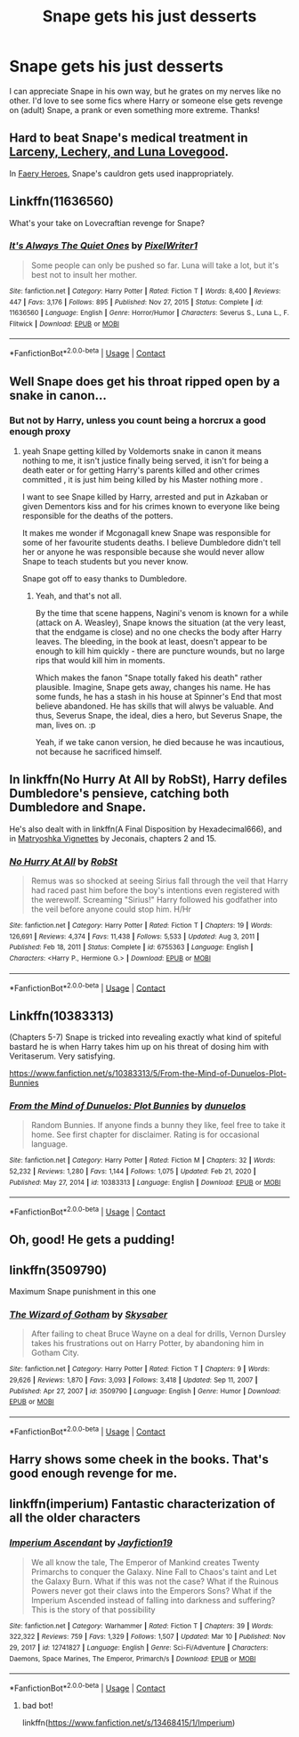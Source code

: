 #+TITLE: Snape gets his just desserts

* Snape gets his just desserts
:PROPERTIES:
:Author: lulushcaanteater
:Score: 25
:DateUnix: 1612835807.0
:DateShort: 2021-Feb-09
:FlairText: Request
:END:
I can appreciate Snape in his own way, but he grates on my nerves like no other. I'd love to see some fics where Harry or someone else gets revenge on (adult) Snape, a prank or even something more extreme. Thanks!


** Hard to beat Snape's medical treatment in [[https://www.fanfiction.net/s/3695087/1/Larceny-Lechery-and-Luna-Lovegood][Larceny, Lechery, and Luna Lovegood]].

In [[https://www.fanfiction.net/s/8233288/1/Faery-Heroes][Faery Heroes]], Snape's cauldron gets used inappropriately.
:PROPERTIES:
:Author: munin295
:Score: 12
:DateUnix: 1612841590.0
:DateShort: 2021-Feb-09
:END:


** Linkffn(11636560)

What's your take on Lovecraftian revenge for Snape?
:PROPERTIES:
:Author: CryptidGrimnoir
:Score: 6
:DateUnix: 1612871511.0
:DateShort: 2021-Feb-09
:END:

*** [[https://www.fanfiction.net/s/11636560/1/][*/It's Always The Quiet Ones/*]] by [[https://www.fanfiction.net/u/5088760/PixelWriter1][/PixelWriter1/]]

#+begin_quote
  Some people can only be pushed so far. Luna will take a lot, but it's best not to insult her mother.
#+end_quote

^{/Site/:} ^{fanfiction.net} ^{*|*} ^{/Category/:} ^{Harry} ^{Potter} ^{*|*} ^{/Rated/:} ^{Fiction} ^{T} ^{*|*} ^{/Words/:} ^{8,400} ^{*|*} ^{/Reviews/:} ^{447} ^{*|*} ^{/Favs/:} ^{3,176} ^{*|*} ^{/Follows/:} ^{895} ^{*|*} ^{/Published/:} ^{Nov} ^{27,} ^{2015} ^{*|*} ^{/Status/:} ^{Complete} ^{*|*} ^{/id/:} ^{11636560} ^{*|*} ^{/Language/:} ^{English} ^{*|*} ^{/Genre/:} ^{Horror/Humor} ^{*|*} ^{/Characters/:} ^{Severus} ^{S.,} ^{Luna} ^{L.,} ^{F.} ^{Flitwick} ^{*|*} ^{/Download/:} ^{[[http://www.ff2ebook.com/old/ffn-bot/index.php?id=11636560&source=ff&filetype=epub][EPUB]]} ^{or} ^{[[http://www.ff2ebook.com/old/ffn-bot/index.php?id=11636560&source=ff&filetype=mobi][MOBI]]}

--------------

*FanfictionBot*^{2.0.0-beta} | [[https://github.com/FanfictionBot/reddit-ffn-bot/wiki/Usage][Usage]] | [[https://www.reddit.com/message/compose?to=tusing][Contact]]
:PROPERTIES:
:Author: FanfictionBot
:Score: 4
:DateUnix: 1612871533.0
:DateShort: 2021-Feb-09
:END:


** Well Snape does get his throat ripped open by a snake in canon...
:PROPERTIES:
:Author: I_love_DPs
:Score: 7
:DateUnix: 1612844448.0
:DateShort: 2021-Feb-09
:END:

*** But not by Harry, unless you count being a horcrux a good enough proxy
:PROPERTIES:
:Author: lulushcaanteater
:Score: 6
:DateUnix: 1612844935.0
:DateShort: 2021-Feb-09
:END:

**** yeah Snape getting killed by Voldemorts snake in canon it means nothing to me, it isn't justice finally being served, it isn't for being a death eater or for getting Harry's parents killed and other crimes committed , it is just him being killed by his Master nothing more .

I want to see Snape killed by Harry, arrested and put in Azkaban or given Dementors kiss and for his crimes known to everyone like being responsible for the deaths of the potters.

It makes me wonder if Mcgonagall knew Snape was responsible for some of her favourite students deaths. I believe Dumbledore didn't tell her or anyone he was responsible because she would never allow Snape to teach students but you never know.

Snape got off to easy thanks to Dumbledore.
:PROPERTIES:
:Author: Jack12212
:Score: 10
:DateUnix: 1612870838.0
:DateShort: 2021-Feb-09
:END:

***** Yeah, and that's not all.

By the time that scene happens, Nagini's venom is known for a while (attack on A. Weasley), Snape knows the situation (at the very least, that the endgame is close) and no one checks the body after Harry leaves. The bleeding, in the book at least, doesn't appear to be enough to kill him quickly - there are puncture wounds, but no large rips that would kill him in moments.

Which makes the fanon "Snape totally faked his death" rather plausible. Imagine, Snape gets away, changes his name. He has some funds, he has a stash in his house at Spinner's End that most believe abandoned. He has skills that will alwys be valuable. And thus, Severus Snape, the ideal, dies a hero, but Severus Snape, the man, lives on. :p

Yeah, if we take canon version, he died because he was incautious, not because he sacrificed himself.
:PROPERTIES:
:Author: PuzzleheadedPool1
:Score: 1
:DateUnix: 1613055183.0
:DateShort: 2021-Feb-11
:END:


** In linkffn(No Hurry At All by RobSt), Harry defiles Dumbledore's pensieve, catching both Dumbledore and Snape.

He's also dealt with in linkffn(A Final Disposition by Hexadecimal666), and in [[https://jeconais.fanficauthors.net/Matryoshka_Vignettes/index/][Matryoshka Vignettes]] by Jeconais, chapters 2 and 15.
:PROPERTIES:
:Author: steve_wheeler
:Score: 3
:DateUnix: 1612902737.0
:DateShort: 2021-Feb-10
:END:

*** [[https://www.fanfiction.net/s/6755363/1/][*/No Hurry At All/*]] by [[https://www.fanfiction.net/u/1451358/RobSt][/RobSt/]]

#+begin_quote
  Remus was so shocked at seeing Sirius fall through the veil that Harry had raced past him before the boy's intentions even registered with the werewolf. Screaming "Sirius!" Harry followed his godfather into the veil before anyone could stop him. H/Hr
#+end_quote

^{/Site/:} ^{fanfiction.net} ^{*|*} ^{/Category/:} ^{Harry} ^{Potter} ^{*|*} ^{/Rated/:} ^{Fiction} ^{T} ^{*|*} ^{/Chapters/:} ^{19} ^{*|*} ^{/Words/:} ^{126,691} ^{*|*} ^{/Reviews/:} ^{4,374} ^{*|*} ^{/Favs/:} ^{11,438} ^{*|*} ^{/Follows/:} ^{5,533} ^{*|*} ^{/Updated/:} ^{Aug} ^{3,} ^{2011} ^{*|*} ^{/Published/:} ^{Feb} ^{18,} ^{2011} ^{*|*} ^{/Status/:} ^{Complete} ^{*|*} ^{/id/:} ^{6755363} ^{*|*} ^{/Language/:} ^{English} ^{*|*} ^{/Characters/:} ^{<Harry} ^{P.,} ^{Hermione} ^{G.>} ^{*|*} ^{/Download/:} ^{[[http://www.ff2ebook.com/old/ffn-bot/index.php?id=6755363&source=ff&filetype=epub][EPUB]]} ^{or} ^{[[http://www.ff2ebook.com/old/ffn-bot/index.php?id=6755363&source=ff&filetype=mobi][MOBI]]}

--------------

*FanfictionBot*^{2.0.0-beta} | [[https://github.com/FanfictionBot/reddit-ffn-bot/wiki/Usage][Usage]] | [[https://www.reddit.com/message/compose?to=tusing][Contact]]
:PROPERTIES:
:Author: FanfictionBot
:Score: 1
:DateUnix: 1612902771.0
:DateShort: 2021-Feb-10
:END:


** Linkffn(10383313)

(Chapters 5-7) Snape is tricked into revealing exactly what kind of spiteful bastard he is when Harry takes him up on his threat of dosing him with Veritaserum. Very satisfying.

[[https://www.fanfiction.net/s/10383313/5/From-the-Mind-of-Dunuelos-Plot-Bunnies]]
:PROPERTIES:
:Author: RobinEgberts
:Score: 3
:DateUnix: 1612944298.0
:DateShort: 2021-Feb-10
:END:

*** [[https://www.fanfiction.net/s/10383313/1/][*/From the Mind of Dunuelos: Plot Bunnies/*]] by [[https://www.fanfiction.net/u/2198557/dunuelos][/dunuelos/]]

#+begin_quote
  Random Bunnies. If anyone finds a bunny they like, feel free to take it home. See first chapter for disclaimer. Rating is for occasional language.
#+end_quote

^{/Site/:} ^{fanfiction.net} ^{*|*} ^{/Category/:} ^{Harry} ^{Potter} ^{*|*} ^{/Rated/:} ^{Fiction} ^{M} ^{*|*} ^{/Chapters/:} ^{32} ^{*|*} ^{/Words/:} ^{52,232} ^{*|*} ^{/Reviews/:} ^{1,280} ^{*|*} ^{/Favs/:} ^{1,144} ^{*|*} ^{/Follows/:} ^{1,075} ^{*|*} ^{/Updated/:} ^{Feb} ^{21,} ^{2020} ^{*|*} ^{/Published/:} ^{May} ^{27,} ^{2014} ^{*|*} ^{/id/:} ^{10383313} ^{*|*} ^{/Language/:} ^{English} ^{*|*} ^{/Download/:} ^{[[http://www.ff2ebook.com/old/ffn-bot/index.php?id=10383313&source=ff&filetype=epub][EPUB]]} ^{or} ^{[[http://www.ff2ebook.com/old/ffn-bot/index.php?id=10383313&source=ff&filetype=mobi][MOBI]]}

--------------

*FanfictionBot*^{2.0.0-beta} | [[https://github.com/FanfictionBot/reddit-ffn-bot/wiki/Usage][Usage]] | [[https://www.reddit.com/message/compose?to=tusing][Contact]]
:PROPERTIES:
:Author: FanfictionBot
:Score: 1
:DateUnix: 1612944318.0
:DateShort: 2021-Feb-10
:END:


** Oh, good! He gets a pudding!
:PROPERTIES:
:Author: ceplma
:Score: 5
:DateUnix: 1612852560.0
:DateShort: 2021-Feb-09
:END:


** linkffn(3509790)

Maximum Snape punishment in this one
:PROPERTIES:
:Author: Bleepbloopbotz2
:Score: 1
:DateUnix: 1612874908.0
:DateShort: 2021-Feb-09
:END:

*** [[https://www.fanfiction.net/s/3509790/1/][*/The Wizard of Gotham/*]] by [[https://www.fanfiction.net/u/40569/Skysaber][/Skysaber/]]

#+begin_quote
  After failing to cheat Bruce Wayne on a deal for drills, Vernon Dursley takes his frustrations out on Harry Potter, by abandoning him in Gotham City.
#+end_quote

^{/Site/:} ^{fanfiction.net} ^{*|*} ^{/Category/:} ^{Harry} ^{Potter} ^{*|*} ^{/Rated/:} ^{Fiction} ^{T} ^{*|*} ^{/Chapters/:} ^{9} ^{*|*} ^{/Words/:} ^{29,626} ^{*|*} ^{/Reviews/:} ^{1,870} ^{*|*} ^{/Favs/:} ^{3,093} ^{*|*} ^{/Follows/:} ^{3,418} ^{*|*} ^{/Updated/:} ^{Sep} ^{11,} ^{2007} ^{*|*} ^{/Published/:} ^{Apr} ^{27,} ^{2007} ^{*|*} ^{/id/:} ^{3509790} ^{*|*} ^{/Language/:} ^{English} ^{*|*} ^{/Genre/:} ^{Humor} ^{*|*} ^{/Download/:} ^{[[http://www.ff2ebook.com/old/ffn-bot/index.php?id=3509790&source=ff&filetype=epub][EPUB]]} ^{or} ^{[[http://www.ff2ebook.com/old/ffn-bot/index.php?id=3509790&source=ff&filetype=mobi][MOBI]]}

--------------

*FanfictionBot*^{2.0.0-beta} | [[https://github.com/FanfictionBot/reddit-ffn-bot/wiki/Usage][Usage]] | [[https://www.reddit.com/message/compose?to=tusing][Contact]]
:PROPERTIES:
:Author: FanfictionBot
:Score: 2
:DateUnix: 1612874928.0
:DateShort: 2021-Feb-09
:END:


** Harry shows some cheek in the books. That's good enough revenge for me.
:PROPERTIES:
:Author: Her-My-O-Nee
:Score: 1
:DateUnix: 1612870595.0
:DateShort: 2021-Feb-09
:END:


** linkffn(imperium) Fantastic characterization of all the older characters
:PROPERTIES:
:Author: Kingslayer629736
:Score: 1
:DateUnix: 1616137254.0
:DateShort: 2021-Mar-19
:END:

*** [[https://www.fanfiction.net/s/12741827/1/][*/Imperium Ascendant/*]] by [[https://www.fanfiction.net/u/8172442/Jayfiction19][/Jayfiction19/]]

#+begin_quote
  We all know the tale, The Emperor of Mankind creates Twenty Primarchs to conquer the Galaxy. Nine Fall to Chaos's taint and Let the Galaxy Burn. What if this was not the case? What if the Ruinous Powers never got their claws into the Emperors Sons? What if the Imperium Ascended instead of falling into darkness and suffering? This is the story of that possibility
#+end_quote

^{/Site/:} ^{fanfiction.net} ^{*|*} ^{/Category/:} ^{Warhammer} ^{*|*} ^{/Rated/:} ^{Fiction} ^{T} ^{*|*} ^{/Chapters/:} ^{39} ^{*|*} ^{/Words/:} ^{322,322} ^{*|*} ^{/Reviews/:} ^{759} ^{*|*} ^{/Favs/:} ^{1,329} ^{*|*} ^{/Follows/:} ^{1,507} ^{*|*} ^{/Updated/:} ^{Mar} ^{10} ^{*|*} ^{/Published/:} ^{Nov} ^{29,} ^{2017} ^{*|*} ^{/id/:} ^{12741827} ^{*|*} ^{/Language/:} ^{English} ^{*|*} ^{/Genre/:} ^{Sci-Fi/Adventure} ^{*|*} ^{/Characters/:} ^{Daemons,} ^{Space} ^{Marines,} ^{The} ^{Emperor,} ^{Primarch/s} ^{*|*} ^{/Download/:} ^{[[http://www.ff2ebook.com/old/ffn-bot/index.php?id=12741827&source=ff&filetype=epub][EPUB]]} ^{or} ^{[[http://www.ff2ebook.com/old/ffn-bot/index.php?id=12741827&source=ff&filetype=mobi][MOBI]]}

--------------

*FanfictionBot*^{2.0.0-beta} | [[https://github.com/FanfictionBot/reddit-ffn-bot/wiki/Usage][Usage]] | [[https://www.reddit.com/message/compose?to=tusing][Contact]]
:PROPERTIES:
:Author: FanfictionBot
:Score: 1
:DateUnix: 1616137281.0
:DateShort: 2021-Mar-19
:END:

**** bad bot!

linkffn([[https://www.fanfiction.net/s/13468415/1/Imperium]])
:PROPERTIES:
:Author: Kingslayer629736
:Score: 1
:DateUnix: 1616174568.0
:DateShort: 2021-Mar-19
:END:
